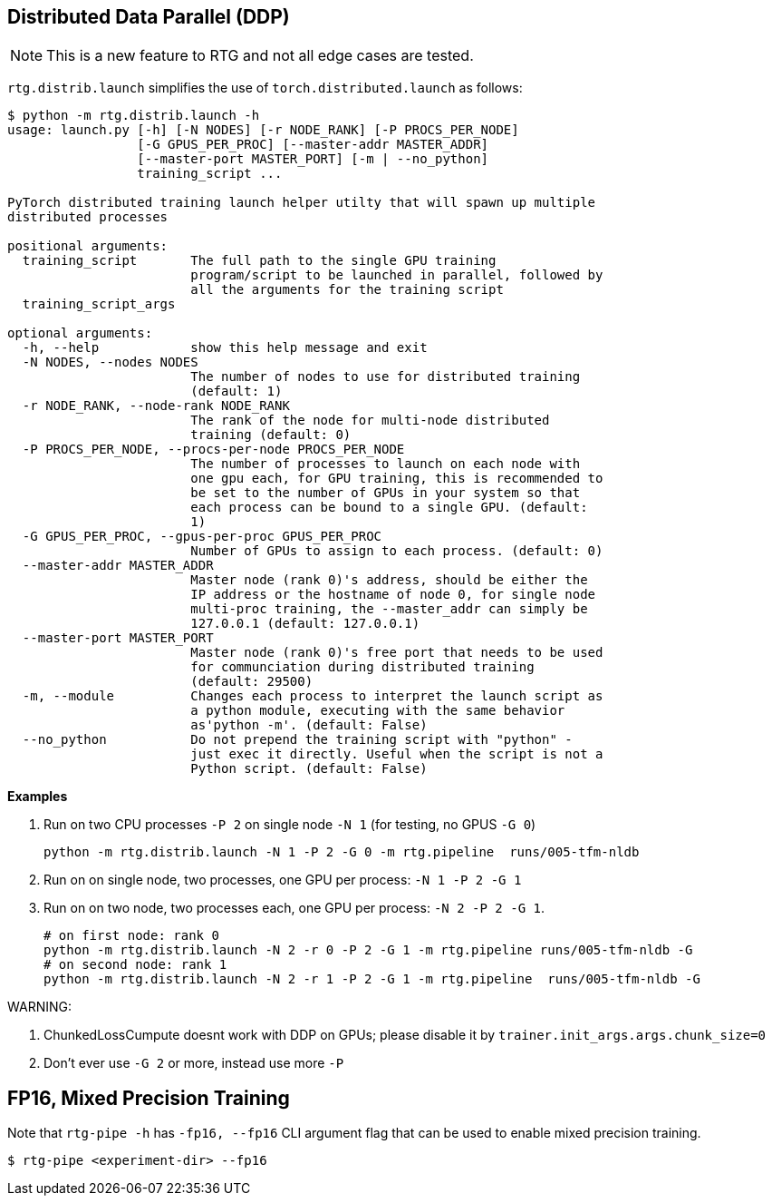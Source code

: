 [#ddp]
== Distributed Data Parallel (DDP)

NOTE: This is a new feature to RTG and not all edge cases are tested.

`rtg.distrib.launch` simplifies the use of `torch.distributed.launch` as follows:

[source,bash]
----
$ python -m rtg.distrib.launch -h
usage: launch.py [-h] [-N NODES] [-r NODE_RANK] [-P PROCS_PER_NODE]
                 [-G GPUS_PER_PROC] [--master-addr MASTER_ADDR]
                 [--master-port MASTER_PORT] [-m | --no_python]
                 training_script ...

PyTorch distributed training launch helper utilty that will spawn up multiple
distributed processes

positional arguments:
  training_script       The full path to the single GPU training
                        program/script to be launched in parallel, followed by
                        all the arguments for the training script
  training_script_args

optional arguments:
  -h, --help            show this help message and exit
  -N NODES, --nodes NODES
                        The number of nodes to use for distributed training
                        (default: 1)
  -r NODE_RANK, --node-rank NODE_RANK
                        The rank of the node for multi-node distributed
                        training (default: 0)
  -P PROCS_PER_NODE, --procs-per-node PROCS_PER_NODE
                        The number of processes to launch on each node with
                        one gpu each, for GPU training, this is recommended to
                        be set to the number of GPUs in your system so that
                        each process can be bound to a single GPU. (default:
                        1)
  -G GPUS_PER_PROC, --gpus-per-proc GPUS_PER_PROC
                        Number of GPUs to assign to each process. (default: 0)
  --master-addr MASTER_ADDR
                        Master node (rank 0)'s address, should be either the
                        IP address or the hostname of node 0, for single node
                        multi-proc training, the --master_addr can simply be
                        127.0.0.1 (default: 127.0.0.1)
  --master-port MASTER_PORT
                        Master node (rank 0)'s free port that needs to be used
                        for communciation during distributed training
                        (default: 29500)
  -m, --module          Changes each process to interpret the launch script as
                        a python module, executing with the same behavior
                        as'python -m'. (default: False)
  --no_python           Do not prepend the training script with "python" -
                        just exec it directly. Useful when the script is not a
                        Python script. (default: False)

----

**Examples**

. Run on two CPU processes `-P 2` on single node `-N 1` (for testing, no GPUS `-G 0`)
+
----
python -m rtg.distrib.launch -N 1 -P 2 -G 0 -m rtg.pipeline  runs/005-tfm-nldb
----
. Run on on single node, two processes, one GPU per process: `-N 1 -P 2 -G 1`
. Run on on two node, two processes each, one GPU per process: `-N 2 -P 2 -G 1`.
+
[source,bash]
----
# on first node: rank 0
python -m rtg.distrib.launch -N 2 -r 0 -P 2 -G 1 -m rtg.pipeline runs/005-tfm-nldb -G
# on second node: rank 1
python -m rtg.distrib.launch -N 2 -r 1 -P 2 -G 1 -m rtg.pipeline  runs/005-tfm-nldb -G
----

WARNING:

1. ChunkedLossCumpute doesnt work with DDP on GPUs; please disable it by `trainer.init_args.args.chunk_size=0`
2. Don't ever use `-G 2` or more, instead use more `-P`


[#fp16]
== FP16, Mixed Precision Training

Note that `rtg-pipe -h` has `-fp16, --fp16` CLI argument flag that can be used to enable mixed precision training.

[source,bash]
----
$ rtg-pipe <experiment-dir> --fp16
----
